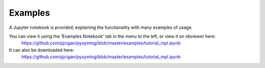 ------------
Examples
------------

A Jupyter notebook is provided, explaining the functionality with many examples of usage.

You can view it using the 'Examples Notebook' tab in the menu to the left, or view it on nbviewer here:
 `https://github.com/pjcigan/pysymlog/blob/master/examples/tutorial_mpl.ipynb <https://github.com/pjcigan/pysymlog/blob/master/examples/tutorial_mpl.ipynb>`_

It can also be downloaded here:
 `https://github.com/pjcigan/pysymlog/blob/master/examples/tutorial_mpl.ipynb <https://github.com/pjcigan/pysymlog/blob/master/examples/tutorial_mpl.ipynb>`_


